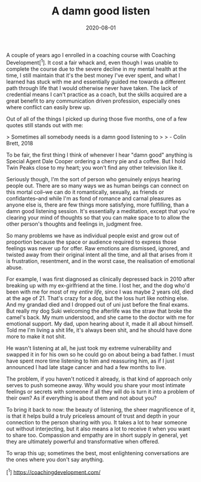#+TITLE: A damn good listen
#+DATE: 2020-08-01
#+CATEGORY: personal

A couple of years ago I enrolled in a coaching course with Coaching Development[^1]. It cost a fair whack and, even though I was unable to complete the course due to the severe decline in my mental health at the time, I still maintain that it's the best money I've ever spent, and what I learned has stuck with me and essentially guided me towards a different path through life that I would otherwise never have taken. The lack of credential means I can't practice as a coach, but the skills acquired are a great benefit to any communication driven profession, especially ones where conflict can easily brew up.

Out of all of the things I picked up during those five months, one of a few quotes still stands out with me:

> Sometimes all somebody needs is a damn good listening to
>
> - Colin Brett, 2018

To be fair, the first thing I think of whenever I hear "damn good" anything is Special Agent Dale Cooper ordering a cherry pie and a coffee. But I hold Twin Peaks close to my heart; you won't find any other television like it.

Seriously though, I'm the sort of person who genuinely enjoys hearing people out. There are so many ways we as human beings can connect on this mortal coil--we can do it romantically, sexually, as friends or confidantes--and while I'm as fond of romance and carnal pleasures as anyone else is, there are few things more satisfying, more fulfilling, than a damn good listening session. It's essentially a meditation, except that you're clearing your mind of thoughts so that you can make space to to allow the other person's thoughts and feelings in, judgment free.

So many problems we have as individual people exist and grow out of proportion because the space or audience required to express those feelings was never up for offer. Raw emotions are dismissed, ignored, and twisted away from their original intent all the time, and all that arises from it is frustration, resentment, and in the worst case, the realisation of emotional abuse.

For example, I was first diagnosed as clinically depressed back in 2010 after breaking up with my ex-girlfriend at the time. I lost her, and the dog who'd been with me for most of my /entire life/, since I was maybe 2 years old, died at the age of 21. That's crazy for a dog, but the loss hurt like nothing else. And my grandad died and I dropped out of uni just before the final exams. But really my dog Suki welcoming the afterlife was the straw that broke the camel's back. My mum understood, and she came to the doctor with me for emotional support. My dad, upon hearing about it, made it all about himself. Told me I'm living a shit life, it's always been shit, and he should have done more to make it not shit.

He wasn't listening at all, he just took my extreme vulnerability and swapped it in for his own so he could go on about being a bad father. I must have spent more time listening to him and reassuring him, as if I just announced I had late stage cancer and had a few months to live.

The problem, if you haven't noticed it already, is that kind of approach only serves to push someone away. Why would you share your most intimate feelings or secrets with someone if all they will do is turn it into a problem of their own? As if everything is about them and not about you?

To bring it back to now: the beauty of listening, the sheer magnificence of it, is that it helps build a truly priceless amount of trust and depth in your connection to the person sharing with you. It takes a lot to hear someone out without interjecting, but it also means a lot to receive it when you want to share too. Compassion and empathy are in short supply in general, yet they are ultimately powerful and transformative when offered.

To wrap this up; sometimes the best, most enlightening conversations are the ones where you don't say anything.

[^1] https://coachingdevelopment.com/
